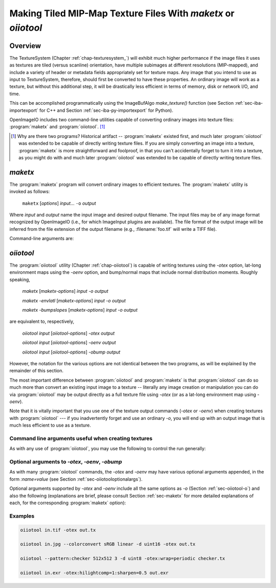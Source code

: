 .. _chap-maketx:

Making Tiled MIP-Map Texture Files With `maketx` or `oiiotool`
##############################################################


Overview
========

The TextureSystem (Chapter :ref:`chap-texturesystem_`) will exhibit much
higher performance if the image files it uses as textures are tiled (versus
scanline) orientation, have multiple subimages at different resolutions
(MIP-mapped), and include a variety of header or metadata fields
appropriately set for texture maps. Any image that you intend to use as
input to TextureSystem, therefore, should first be converted to have these
properties. An ordinary image will work as a texture, but without this
additional step, it will be drastically less efficient in terms of memory,
disk or network I/O, and time.

This can be accomplished programmatically using the ImageBufAlgo
`make_texture()` function (see Section :ref:`sec-iba-importexport` for C++
and Section :ref:`sec-iba-py-importexport` for Python).

OpenImageIO includes two command-line utilities capable of converting
ordinary images into texture files: :program:`maketx` and
:program:`oiiotool`. [#]_

.. [#] Why are there two programs? Historical artifact -- :program:`maketx`
       existed first, and much later :program:`oiiotool` was extended to be
       capable of directly writing texture files. If you are simply
       converting an image into a texture, :program:`maketx` is more
       straightforward and foolproof, in that you can't accidentally forget
       to turn it into a texture, as you might do with and much later
       :program:`oiiotool` was extended to be capable of directly writing
       texture files.



.. sec-maketx:

`maketx`
========

The :program:`maketx` program will convert ordinary images to efficient
textures. The :program:`maketx` utility is invoked as follows:

    ``maketx`` [*options*] *input*... ``-o`` *output*


Where *input* and *output* name the input image and desired output filename.
The input files may be of any image format recognized by OpenImageIO (i.e.,
for which ImageInput plugins are available).  The file format of the output
image will be inferred from the file extension of the output filename (e.g.,
:filename:`foo.tif` will write a TIFF file).

Command-line arguments are:

.. option:: --help

    Prints usage information to the terminal.

.. option:: -v

    Verbose status messages, including runtime statistics and timing.

.. option:: --runstats

    Print runtime statistics and timing.

.. option:: -o outputname

    Sets the name of the output texture.

.. option:: --threads <n>

    Use *n* execution threads if it helps to speed up image operations. The
    default (also if n=0) is to use as many threads as there are cores
    present in the hardware.

.. option:: --format <formatname>

    Specifies the image format of the output file (e.g., "tiff", "OpenEXR",
    etc.).  If `--format` is not used, :program:`maketx` will guess based on
    the file extension of the output filename; if it is not a recognized
    format extension, TIFF will be used by default.

.. option:: -d <datatype>

    Attempt to sets the output pixel data type to one of: `UINT8`, `sint8`,
    `uint16`, `sint16`, `half`, `float`, `double`.

    If the `-d` option is not supplied, the output data type will be the
    same as the data format of the input file.

    In either case, the output file format itself (implied by the file
    extension of the output filename) may trump the request if the file
    format simply does not support the requested data type.

.. option:: --tile <x> <y>

    Specifies the tile size of the output texture.  If not specified,
    :program:`maketx` will make 64 x 64 tiles.

.. option:: --separate

    Forces "separate" (e.g., RRR...GGG...BBB) packing of channels in the
    output file.  Without this option specified, "contiguous" (e.g.,
    RGBRGBRGB...) packing of channels will be used for those file formats
    that support it.

.. option:: --compression <method>
            --compression <method:quality>

    Sets the compression method, and optionally a quality setting, for the
    output image (the default is to try to use "zip" compression, if it is
    available).

.. option:: -u

    Ordinarily, textures are created unconditionally (which could take
    several seconds for large input files if read over a network) and will
    be stamped with the current time.
    
    The `-u` option enables *update mode*: if the output file already
    exists, and has the same time stamp as the input file, and the
    command-lie arguments that created it are identical to the current ones,
    then the texture will be left alone and not be recreated. If the output
    file does not exist, or has a different time stamp than the input file,
    or was created using different command line arguments, then the texture
    will be created and given the time stamp of the input file.

.. option:: --wrap <wrapmode>
            --swrap <wrapmode>, --twrap <wrapmode>

    Sets the default *wrap mode* for the texture, which determines the
    behavior when the texture is sampled outside the [0,1] range. Valid wrap
    modes are: `black`, `clamp`, `periodic`, `mirror`.  The default, if none
    is set, is `black`.  The `--wrap` option sets the wrap mode in both
    directions simultaneously, while the `--swrap` and `--twrap` may be used
    to set them individually in the *s* (horizontal) and *t* (vertical)
    diretions.
    
    Although this sets the default wrap mode for a texture, note that the
    wrap mode may have an override specified in the texture lookup at
    runtime.

.. option:: --resize

    Causes the highest-resolution level of the MIP-map to be a power-of-two
    resolution in each dimension (by rounding up the resolution of the input
    image).  There is no good reason to do this for the sake of OIIO's
    texture system, but some users may require it in order to create MIP-map
    images that are compatible with both OIIO and other texturing systems
    that require power-of-2 textures.

.. option:: --filter <name>

    By default, the resizing step that generates successive MIP levels uses
    a triangle filter to bilinearly combine pixels (for MIP levels with even
    number of pixels, this is also equivalent to a box filter, which merely
    averages groups of 4 adjacent pixels).  This is fast, but for source
    images with high frequency content, can result in aliasing or other
    artifacts in the lower-resolution MIP levels.
    
    The `--filter` option selects a high-quality filter to use when resizing
    to generate successive MIP levels.  Choices include `lanczos3` (our best
    recommendation for highest-quality filtering, a 3-lobe Lanczos filter),
    `box`, `triangle`, `catrom`, `blackman-harris`, `gaussian`, `mitchell`,
    `bspline`, `cubic`, `keys`, `simon`, `rifman`, `radial-lanczos3`,
    `disk`, `sinc`.
    
    If you select a filter with negative lobes (including `lanczos3`,
    `sinc`, `lanczos3`, `keys`, `simon`, `rifman`, or `catrom`), and your
    source image is an HDR image with very high contrast regions that
    include pixels with values >1, you may also wish to use the
    `--rangecompress` option to avoid ringing artifacts.

.. option:: --hicomp

    Perform highlight compensation.  When HDR input data with high-contrast
    highlights is turned into a MIP-mapped texture using a high-quality
    filter with negative lobes (such as `lanczos3`), objectionable ringing
    could appear near very high-contrast regions with pixel values >1. This
    option improves those areas by using range compression (transforming
    values from a linear to a logarithmic scale that greatly compresses the
    values > 1) prior to each image filtered-resize step, and then expanded
    back to a linear format after the resize, and also clamping resulting
    pixel values to be non-negative.  This can result in some loss of
    energy, but often this is a preferable alternative to ringing artifacts
    in your upper MIP levels.

.. option:: --sharpen <contrast>

    EXPERIMENTAL: USE AT YOUR OWN RISK!

    This option will run an additional sharpening filter when creating the
    successive MIP-map levels. It uses an unsharp mask (much like in Section
    :ref:`sec-iba-unsharpmask`) to emphasize high-frequency details to make
    features "pop" visually even at high MIP-map levels. The *contrast*
    controls the degree to which it does this. Probably a good value to
    enhance detail but not go overboard is 0.5 or even 0.25. A value of 1.0
    may make strage artifacts at high MIP-map levels. Also, if you
    simultaneously use `--filter unsharp-median`, a slightly different
    variant of unsharp masking will be used that employs a median filter to
    separate out the low-frequencies, this may tend to help emphasize small
    features while not over-emphasizing large edges.

.. option:: --nomipmap

    Causes the output to *not* be MIP-mapped, i.e., only will have the
    highest-resolution level.

.. option:: --nchannels <n>

    Sets the number of output channels.  If *n* is less than the number of
    channels in the input image, the extra channels will simply be ignored.
    If *n* is greater than the number of channels in the input image, the
    additional channels will be filled with 0 values.

.. option:: --chnames a,b,...

    Renames the channels of the output image.  All the channel names are
    concatenated together, separated by commas.  A "blank" entry will cause
    the channel to retain its previous value (for example, `--chnames ,,,A`
    will rename channel 3 to be "A" and leave channels 0-2 as they were.

.. option:: --checknan

    Checks every pixel of the input image to ensure that no `NaN` or `Inf`
    values are present.  If such non-finite pixel values are found, an error
    message will be printed and `maketx` will terminate without writing the
    output image (returning an error code).

.. option:: --fixnan streategy

    Repairs any pixels in the input image that contained `NaN` or `Inf`
    values (hereafter referred to collectively as "nonfinite"). If
    *strategy* is `black`, nonfinite values will be replaced with 0.  If
    *strategy* is `box3`, nonfinite values will be replaced by the average
    of all the finite values within a 3x3 region surrounding the pixel.

.. option:: --fullpixels

    Resets the "full" (or "display") pixel range to be the "data" range.
    This is used to deal with input images that appear, in their headers, to
    be crop windows or overscanned images, but you want to treat them as
    full 0--1 range images over just their defined pixel data.

.. option:: --Mcamera <...16 floats...>
            --Mscreen <...16 floats...>

    Sets the camera and screen matrices (sometimes called `Nl` and `NP`,
    respectively, by some renderers) in the texture file, overriding any
    such matrices that may be in the input image (and would ordinarily be
    copied to the output texture).

.. option:: --prman-metadata

    Causes metadata "PixarTextureFormat" to be set, which is useful if you
    intend to create an OpenEXR texture or environment map that can be used
    with PRMan as well as OIIO.

.. option:: --attrib <name> <value>

    Adds or replaces metadata with the given *name* to have the
    specified *value*.
    
    It will try to infer the type of the metadata from the value: if the
    value contains only numerals (with optional leading minus sign), it will
    be saved as `int` metadata; if it also contains a decimal point, it
    will be saved as `float` metadata; otherwise, it will be saved as
    a `string` metadata.
    
    For example, you could explicitly set the IPTC location metadata fields
    with::

        oiiotool --attrib "IPTC:City" "Berkeley" in.jpg out.jpg


.. option:: --sattrib <name> <value>

    Adds or replaces metadata with the given *name* to have the specified
    *value*, forcing it to be interpreted as a `string`. This is helpful if
    you want to set a `string` metadata to a value that the `--attrib`
    command would normally interpret as a number.

.. option:: --sansattrib

    When set, this edits the command line inserted in the "Software" and
    "ImageHistory" metadata to omit any verbose `--attrib` and `--sattrib`
    commands.

.. option:: --constant-color-detect

    Detects images in which all pixels are identical, and outputs the
    texture at a reduced resolution equal to the tile size, rather than
    filling endless tiles with the same constant color.  That is, by
    substituting a low-res texture for a high-res texture if it's a constant
    color, you could save a lot of save disk space, I/O, and texture cache
    size. It also sets the `"ImageDescription"` to contain a special message
    of the form `ConstantColor=[r,g,...]`.

.. option:: --monochrome-detect

    Detects multi-channel images in which all color components are
    identical, and outputs the texture as a single-channel image instead.
    That is, it changes RGB images that are gray into single-channel gray
    scale images.

.. option:: --opaque-detect

    Detects images that have a designated alpha channel for which the alpha
    value for all pixels is 1.0 (fully opaque), and omits the alpha channel
    from the output texture.  So, for example, an RGBA input texture where
    A=1 for all pixels will be output just as RGB.  The purpose is to save
    disk space, texture I/O bandwidth, and texturing time for those textures
    where alpha was present in the input, but clearly not necessary.

.. option:: --ignore-unassoc

    Ignore any header tags in the input images that indicate that the input
    has "unassociated" alpha.  When this option is used, color channels with
    unassociated alpha will not be automatically multiplied by alpha to turn
    them into associated alpha. This is also a good way to fix input images
    that really are associated alpha, but whose headers incorrectly indicate
    that they are unassociated alpha.

.. option:: --prman

    PRMan is will crash in strange ways if given textures that don't have
    its quirky set of tile sizes and other specific metadata.  If you want
    :program:`maketx` to generate textures that may be used with either
    OpenImageIO or PRMan, you should use the `--prman` option, which will
    set several options to make PRMan happy, overriding any contradictory
    settings on the command line or in the input texture.
    
    Specifically, this option sets the tile size (to 64x64 for 8 bit, 64x32
    for 16 bit integer, and 32x32 for float or `half` images), uses
    "separate" planar configuration (`--separate`), and sets PRMan-specific
    metadata (`--prman-metadata`).  It also outputs sint16 textures if
    uint16 is requested (because PRMan for some reason does not accept true
    uint16 textures), and in the case of TIFF files will omit the Exif
    directory block which will not be recognized by the older version of
    libtiff used by PRMan.
    
    OpenImageIO will happily accept textures that conform to PRMan's
    expectations, but not vice versa.  But OpenImageIO's TextureSystem has
    better performance with textures that use :program:`maketx`'s default
    settings rather than these oddball choices.  You have been warned!

.. option:: --oiio

    This sets several options that we have determined are the optimal values
    for OpenImageIO's TextureSystem, overriding any contradictory settings
    on the command line or in the input texture.
    
    Specifically, this is the equivalent to using

        `--separate --tile 64 64`

.. option:: --colorconvert <inspace> <outspace>

    Convert the color space of the input image from *inspace* to *tospace*.
    If OpenColorIO is installed and finds a valid configuration, it will be
    used for the color conversion.  If OCIO is not enabled (or cannot find a
    valid configuration, OIIO will at least be able to convert among linear,
    sRGB, and Rec709.

.. option:: --colorconfig <name>

    Explicitly specify a custom OpenColorIO configuration file. Without this,
    the default is to use the `$OCIO` environment variable as a guide for
    the location of the OpenColorIO configuration file.

.. option:: --unpremult

    When undergoing some color conversions, it is helpful to
    "un-premultiply" the alpha before converting color channels, and then
    re-multiplying by alpha.  Caveat emptor -- if you don't know exactly
    when to use this, you probably shouldn't be using it at all.


.. option:: --mipimage <filename>

    Specifies the name of an image file to use as a custom MIP-map level,
    instead of simply downsizing the last one.  This option may be used
    multiple times to specify multiple levels.  For example::

        maketx 256.tif --mipimage 128.tif --mipimage 64.tif -o out.tx

    This will make a texture with the first MIP level taken from `256.tif`,
    the second level from `128.tif`, the third from `64.tif`, and then
    subsequent levels will be the usual downsizings of `64.tif`.

.. option:: --envlatl

    Creates a latitude-longitude environment map, rather than an ordinary
    texture map.

.. option:: --lightprobe

    Creates a latitude-longitude environment map, but in contrast to
    `--envlatl`, the original input image is assumed to be formatted as a
    *light probe* image. (See http://www.pauldebevec.com/Probes/ for
    examples and an explanation of the geometric layout.)

.. option:: --bumpslopes

    For a single channel input image representing height (that you would
    ordinarily use for a bump or displacement), this produces a 6-channel
    texture that contains the first and second moments of bump slope, which
    can be used to implement certain bump-to-roughness techniques.
    The channel layout is as follows:

    +------+--------------+-------------------------------------------------------------------+
    |index | channel name | data at MIP level 0                                               |
    +------+--------------+-------------------------------------------------------------------+
    |0     | `b0_h`       | :math:`h`  (height)                                               |
    +------+--------------+-------------------------------------------------------------------+
    |1     | `b1_dhds`    | :math:`\partial h / \partial s`                                   |
    +------+--------------+-------------------------------------------------------------------+
    |2     | `b2_dhdt`    | :math:`\partial h / \partial t`                                   |
    +------+--------------+-------------------------------------------------------------------+
    |3     | `b3_dhds2`   | :math:`(\partial h / \partial s)^2`                               |
    +------+--------------+-------------------------------------------------------------------+
    |4     | `b4_dhdt2`   | :math:`(\partial h / \partial t)^2`                               |
    +------+--------------+-------------------------------------------------------------------+
    |5     | `b5_dhdsdt`  | :math:`(\partial h / \partial s) \cdot (\partial h / \partial t)` |
    +------+--------------+-------------------------------------------------------------------+

    (The strange channel names are to guarantee they are in alphabetical
    order, to prevent reordering by OpenEXR. And also note that the simple
    relationships between channels 1 & 2, and 3-6, is only for the highest-
    resolution level of the MIP-map, and will differ for the lower-res
    filtered versions, and those differences is what gives us the slope
    momets that we need.)

    A reference for explaining how this can be used is here:

    Christophe Hery, Michael Kass, and Junhi Ling. "Geometry into Shading."
    Technical Memo 14-04, Pixar Animation Studios, 2014.
    https://graphics.pixar.com/library/BumpRoughness

.. option:: --bumpformat <bformat>

    In conjunction with `--bumpslopes`, this option can specify the strategy
    for determining whether a 3-channel source image specifies a height map
    or a normal map. The value "height" indicates it is a height map (only
    the first channel will be used). The value "normal" indicates it is a
    normal map (all three channels will be used for x, y, z). The default
    value, "auto", indicates that it should be interpreted as a height map
    if and only if the R, G, B channel values are identical in all pixels,
    otherwise it will be interpreted as a 3-channel normal map.

.. option:: --uvslopes_scale <scalefactor>

   Used in conjunction with `--bumpslopes`, this computes derivatives for
   the bumpslopes data in UV space rather than in texel space, and divides
   them by a scale factor. If the value is 0 (default), this is disabled.
   For a nonzero value, it will be the scale factor. If you use this feature,
   a suggested value is 256.

   (This option was added for OpenImageIO 2.3.)

.. option:: --cdf
            --cdfsigma <SIGMA>
            --cdfbits <BITS>

   When `--cdf` is used, the output texture will write a Gaussian CDF and
   Inverse Gaussian CDF as per-channel metadata in the texture, which can be
   used by shaders to implement Histogram-Preserving Blending. This is only
   useful when the texture being created is written to an image format that
   supports arbitrary metadata (e.g. OpenEXR).

   When `--cdf` has been enabled, the additional options `--cdfsigma` may be
   used to specify the CDF sigma value (defaulting to 1.0/6.0), and
   `--cdfbits` specifies the number of bits to use for the size of the CDF
   table (defaulting to 8, which means 256 bins).
   
   References:

   * Histogram-Preserving Blending for Randomized Texture Tiling," JCGT 8(4),
     2019.
   
   * Heitz/Neyret, "High-Performance By-Example Noise using a
     Histogram-Preserving Blending Operator," ACM SIGGRAPH / Eurographics
     Symposium on High-Performance Graphics 2018.)

   * Benedikt Bitterli https://benedikt-bitterli.me/histogram-tiling/

   These options were first added in OpenImageIO 2.3.10.

.. option:: --handed <value>

   Adds a "handed" metadata to the resulting texture, which reveals the
   handedness of vector displacement maps or normal maps, when expressed in
   tangent space. Possible values are `left` or `right`.

   This option was first added in OpenImageIO 2.4.0.2.


.. sec-oiiotooltex:

`oiiotool`
=========

The :program:`oiiotool` utility (Chapter :ref:`chap-oiiotool`) is capable of
writing textures using the `-otex` option, lat-long environment maps using the
`-oenv` option, and bump/normal maps that include normal distribution moments.
Roughly speaking,

    `maketx` [*maketx-options*] *input* `-o` *output*

    `maketx -envlatl` [*maketx-options*] *input* `-o` *output*

    `maketx -bumpslopes` [*maketx-options*] *input* `-o` *output*

are equivalent to, respectively,

    `oiiotool` *input* [*oiiotool-options*] `-otex` *output*

    `oiiotool` *input* [*oiiotool-options*] `-oenv` *output*

    `oiiotool` *input* [*oiiotool-options*] `-obump` *output*

However, the notation for the various options are not identical between the
two programs, as will be explained by the remainder of this section.

The most important difference between :program:`oiiotool` and
:program:`maketx` is that :program:`oiiotool` can do so much more than
convert an existing input image to a texture -- literally any image
creation or manipulation you can do via :program:`oiiotool` may be output
directly as a full texture file using `-otex` (or as a lat-long environment
map using `-oenv`).

Note that it is vitally important that you use one of the texture output
commands (`-otex` or `-oenv`) when creating textures with :program:`oiiotool`
--- if you inadvertently forget and use an ordinary `-o`, you will end
up with an output image that is much less efficient to use as a texture.

Command line arguments useful when creating textures
----------------------------------------------------

As with any use of :program:`oiiotool`, you may use the following to control the
run generally:

.. option:: --help
            -v
            --runstats
            --threads <n>

    and as with any use of :program:`oiiotool`, you may use the following
    command-line options to control aspects of the any output files
    (including those from `-otex` and `-oenv`, as well as `-o`). Only brief
    descriptions are given below, please consult Chapter :ref:`oiiotool` for
    detailed explanations.

.. option:: -d <datatype>

    Specify the pixel data type (`UINT8`, `uint16`, `half`, `float`, etc.)
    if you wish to override the default of writing the same data type as the
    first input file read.

.. option:: --tile <x> <y>

    Explicitly override the tile size (though you are strongly urged to use
    the default, and not use this command).

.. option:: --compression <method>

    Explicitly override the default compression methods when writing the
    texture file.

.. option:: --ch <channellist>

    Shuffle, add, delete, or rename channels (see :ref:`sec-oiiotool-ch`).

.. option:: --chnames a,b,...

    Renames the channels of the output image.

.. option:: --fixnan <stretegy>

    Repairs any pixels in the input image that contained `NaN` or `Inf`
    values (if the *strategy* is `box3` or `black`), or to simply abort with
    an error message (if the *strategy* is `error`).

.. option:: --fullpixels

    Resets the "full" (or "display") pixel range to be the "data" range.

.. option:: --planarconfig separate

    Forces "separate" (e.g., RRR...GGG...BBB) packing of channels in the
    output texture.  This is almost always a bad choice, unless you know
    that the texture file must be readable by PRMan, in which case it is
    required.

.. option:: --attrib <name> <value>

    :program:`oiiotool`'s `--attrib` command may be used to set attributes
    in the metadata of the output texture.

.. option:: --attrib:type=matrix worldtocam <...16 comma-separated floats...>
            --attrib:type=matrix screentocam <...16 comma-separated floats...>

    Set/override the camera and screen matrices.


Optional arguments to `-otex`, `-oenv`, `-obump`
------------------------------------------------

As with many :program:`oiiotool` commands, the `-otex` and `-oenv` may
have various optional arguments appended, in the form `:name=value`
(see Section :ref:`sec-oiiotooloptionalargs`).

Optional arguments supported by `-otex` and `-oenv` include all the same
options as `-o` (Section :ref:`sec-oiiotool-o`) and also the following
(explanations are brief, please consult Section :ref:`sec-maketx` for more
detailed explanations of each, for the corresponding :program:`maketx`
option):


=======================     ============================================
Appended Option             `maketx` equivalent
=======================     ============================================
`wrap=` *string*            `--wrap`
`swrap=` *string*           `--swrap`
`twrap=` *string*           `--twrap`
`resize=1`                  `--resize`
`nomipmap=1`                `--nomipmap`
`updatemode=1`              `-u`
`monochrome_detect=1`       `--monochrome-detect`
`opaque_detect=1`           `--opaque-detect`
`unpremult=1`               `--unpremult`
`incolorspace=` *name*      `--incolorspace`
`outcolorspace=` *name*     `--outcolorspace`
`hilightcomp=1`             `--hicomp`
`sharpen=` *float*          `--sharpen`
`filter=` *string*          `--filter`
`bumpformat=` *string*      `--bumpformat`
`uvslopes_scale=` *float*   `--uvslopes-scale`
`prman_metadata=1`          `--prman`
`prman_options=1`           `--prman-metadata`
=======================     ============================================


Examples
--------

.. code-block::

    oiiotool in.tif -otex out.tx
    
    oiiotool in.jpg --colorconvert sRGB linear -d uint16 -otex out.tx
    
    oiiotool --pattern:checker 512x512 3 -d uint8 -otex:wrap=periodic checker.tx
    
    oiiotool in.exr -otex:hilightcomp=1:sharpen=0.5 out.exr



